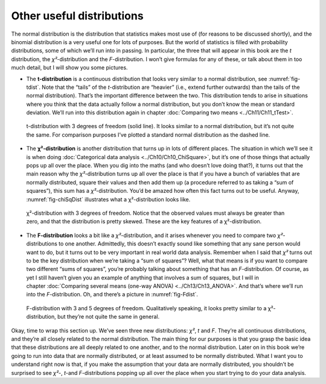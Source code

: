 .. sectionauthor:: `Danielle J. Navarro <https://djnavarro.net/>`_ and `David R. Foxcroft <https://www.davidfoxcroft.com/>`_

Other useful distributions
--------------------------

The normal distribution is the distribution that statistics makes most use of
(for reasons to be discussed shortly), and the binomial distribution is a very
useful one for lots of purposes. But the world of statistics is filled with
probability distributions, some of which we’ll run into in passing. In
particular, the three that will appear in this book are the *t* distribution,
the *χ²*-distribution and the *F*-distribution. I won’t give formulas for any
of these, or talk about them in too much detail, but I will show you some
pictures.

-  The **t-distribution** is a continuous distribution that looks very similar
   to a normal distribution, see :numref:`fig-tdist`. Note that the “tails” of
   the *t*-distribution are “heavier” (i.e., extend further outwards) than the
   tails of the normal distribution). That’s the important difference between
   the two. This distribution tends to arise in situations where you think that
   the data actually follow a normal distribution, but you don’t know the mean
   or standard deviation. We’ll run into this distribution again in chapter 
   :doc:`Comparing two means <../Ch11/Ch11_tTest>`.
   
.. ----------------------------------------------------------------------------

.. figure:: ../_images/lsj_tDist.*
   :alt: t-distribution with df = 3 in comparison to a normal distribution
   :name: fig-tDist

   t-distribution with 3 degrees of freedom (solid line). It looks similar to a
   normal distribution, but it’s not quite the same. For comparison purposes
   I’ve plotted a standard normal distribution as the dashed line.

.. ----------------------------------------------------------------------------

-  The **χ²-distribution** is another distribution that turns up in lots of
   different places. The situation in which we’ll see it is when doing
   :doc:`Categorical data analysis <../Ch10/Ch10_ChiSquare>`, but it’s one of those
   things that actually pops up all over the place. When you dig into the maths
   (and who doesn’t love doing that?), it turns out that the main reason why
   the *χ²*-distribution turns up all over the place is that if you have a
   bunch of variables that are normally distributed, square their values and
   then add them up (a procedure referred to as taking a “sum of squares”),
   this sum has a *χ²*-distribution. You’d be amazed how often this fact turns
   out to be useful. Anyway, :numref:`fig-chiSqDist` illustrates what a
   χ²-distribution looks like.
   
.. ----------------------------------------------------------------------------

.. figure:: ../_images/lsj_chiSqDist.*
   :alt: χ²-distribution with with df = 3
   :name: fig-chiSqDist

   χ²-distribution with 3 degrees of freedom. Notice that the observed values
   must always be greater than zero, and that the distribution is pretty
   skewed. These are the key features of a χ²-distribution.

.. ----------------------------------------------------------------------------

-  The **F-distribution** looks a bit like a *χ²*-distribution, and it arises
   whenever you need to compare two *χ²*-distributions to one another. 
   Admittedly, this doesn’t exactly sound like something that any sane person
   would want to do, but it turns out to be very important in real world data
   analysis. Remember when I said that *χ²* turns out to be the key
   distribution when we’re taking a “sum of squares”? Well, what that means is
   if you want to compare two different “sums of squares”, you’re probably
   talking about something that has an *F*-distribution. Of course, as yet I
   still haven’t given you an example of anything that involves a sum of
   squares, but I will in chapter :doc:`Comparing several means (one-way ANOVA)
   <../Ch13/Ch13_ANOVA>`. And that’s where we’ll run into the *F*-distribution.
   Oh, and there’s a picture in :numref:`fig-Fdist`.
   
.. ----------------------------------------------------------------------------

.. figure:: ../_images/lsj_FDist.*
   :alt: F-distribution with df = 3 and df = 5
   :name: fig-FDist

   F-distribution with 3 and 5 degrees of freedom. Qualitatively speaking, it
   looks pretty similar to a χ²-distribution, but they’re not quite the same in
   general.
   
.. ----------------------------------------------------------------------------

Okay, time to wrap this section up. We’ve seen three new distributions: *χ²*,
*t* and *F*. They’re all continuous distributions, and they’re all closely
related to the normal distribution. The main thing for our purposes is that you
grasp the basic idea that these distributions are all deeply related to one
another, and to the normal distribution. Later on in this book we’re going to
run into data that are normally distributed, or at least assumed to be normally
distributed. What I want you to understand right now is that, if you make the
assumption that your data are normally distributed, you shouldn’t be surprised
to see *χ²*-, *t*-and *F*-distributions popping up all over the place when you
start trying to do your data analysis.

